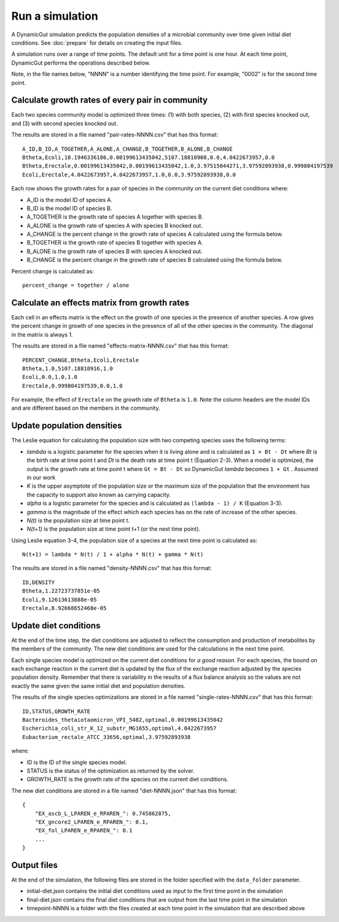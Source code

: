 Run a simulation
================

A DynamicGut simulation predicts the population densities of a microbial community
over time given initial diet conditions. See :doc:`prepare` for details on creating
the input files.

A simulation runs over a range of time points. The default unit for a time point is
one hour. At each time point, DynamicGut performs the operations described below.

Note, in the file names below, "NNNN" is a number identifying the time point. For
example, "0002" is for the second time point.

Calculate growth rates of every pair in community
-------------------------------------------------

Each two species community model is optimized three times: (1) with both species,
(2) with first species knocked out, and (3) with second species knocked out.

The results are stored in a file named "pair-rates-NNNN.csv" that has this format::

    A_ID,B_ID,A_TOGETHER,A_ALONE,A_CHANGE,B_TOGETHER,B_ALONE,B_CHANGE
    Btheta,Ecoli,10.1946336186,0.00199613435042,5107.18810908,0.0,4.0422673957,0.0
    Btheta,Erectale,0.00199613435042,0.00199613435042,1.0,3.97515044271,3.97592893938,0.999804197539
    Ecoli,Erectale,4.0422673957,4.0422673957,1.0,0.0,3.97592893938,0.0

Each row shows the growth rates for a pair of species in the community on the
current diet conditions where:

* A_ID is the model ID of species A.
* B_ID is the model ID of species B.
* A_TOGETHER is the growth rate of species A together with species B.
* A_ALONE is the growth rate of species A with species B knocked out.
* A_CHANGE is the percent change in the growth rate of species A calculated using
  the formula below.
* B_TOGETHER is the growth rate of species B together with species A.
* B_ALONE is the growth rate of species B with species A knocked out.
* B_CHANGE is the percent change in the growth rate of species B calculated using
  the formula below.

Percent change is calculated as::

    percent_change = together / alone

Calculate an effects matrix from growth rates
---------------------------------------------

Each cell in an effects matrix is the effect on the growth of one species in
the presence of another species. A row gives the percent change in growth of
one species in the presence of all of the other species in the community. The
diagonal in the matrix is always 1.

The results are stored in a file named "effects-matrix-NNNN.csv" that has this
format::

    PERCENT_CHANGE,Btheta,Ecoli,Erectale
    Btheta,1.0,5107.18810916,1.0
    Ecoli,0.0,1.0,1.0
    Erectale,0.999804197539,0.0,1.0

For example, the effect of ``Erectale`` on the growth rate of ``Btheta`` is ``1.0``.
Note the column headers are the model IDs and are different based on the members
in the community.

Update population densities
---------------------------

The Leslie equation for calculating the population size with two competing species
uses the following terms:

* *lambda* is a logistic parameter for the species when it is living alone and is
  calculated as ``1 + Bt - Dt`` where *Bt* is the birth rate at time point t and
  *Dt* is the death rate at time point t (Equation 2-3). When a model is optimized, the output
  is the growth rate at time point t where ``Gt = Bt - Dt`` so DynamicGut *lambda* becomes
  ``1 + Gt`` . Assumed in our work
* *K* is the upper asymptote of the population size or the maximum size of the
  population that the environment has the capacity to support also known as carrying capacity.
* *alpha* is a logistic parameter for the species and is calculated as
  ``(lambda - 1) / K`` (Equation 3-3).
* *gamma* is the magnitude of the effect which each species has on the rate of
  increase of the other species.
* *N(t)* is the population size at time point t.
* *N(t+1)* is the population size at time point t+1 (or the next time point).

Using Leslie equation 3-4, the population size of a species at the next time point
is calculated as::

    N(t+1) = lambda * N(t) / 1 + alpha * N(t) + gamma * N(t)

The results are stored in a file named "density-NNNN.csv" that has this format::

    ID,DENSITY
    Btheta,1.22723737851e-05
    Ecoli,9.12613613888e-05
    Erectale,8.92668652468e-05

Update diet conditions
----------------------

At the end of the time step, the diet conditions are adjusted to reflect the
consumption and production of metabolites by the members of the community. The
new diet conditions are used for the calculations in the next time point.

Each single species model is optimized on the current diet conditions for
*a good reason*. For each species, the bound on each exchange reaction in the
current diet is updated by the flux of the exchange reaction adjusted by the
species population density. Remember that there is variability in the results
of a flux balance analysis so the values are not exactly the same given the
same initial diet and population densities.

The results of the single species optimizations are stored in a file named
"single-rates-NNNN.csv" that has this format::

    ID,STATUS,GROWTH_RATE
    Bacteroides_thetaiotaomicron_VPI_5482,optimal,0.00199613435042
    Escherichia_coli_str_K_12_substr_MG1655,optimal,4.0422673957
    Eubacterium_rectale_ATCC_33656,optimal,3.97592893938

where:

* ID is the ID of the single species model.
* STATUS is the status of the optimization as returned by the solver.
* GROWTH_RATE is the growth rate of the species on the current diet conditions.

The new diet conditions are stored in a file named "diet-NNNN.json" that has
this format::

    {
        "EX_ascb_L_LPAREN_e_RPAREN_": 0.745862875,
        "EX_gncore2_LPAREN_e_RPAREN_": 0.1,
        "EX_fol_LPAREN_e_RPAREN_": 0.1
        ...
    }

Output files
------------

At the end of the simulation, the following files are stored in the folder specified
with the ``data_folder`` parameter.

* initial-diet.json contains the initial diet conditions used as input to the first
  time point in the simulation
* final-diet.json contains the final diet conditions that are output from the last
  time point in the simulation
* timepoint-NNNN is a folder with the files created at each time point in the
  simulation that are described above